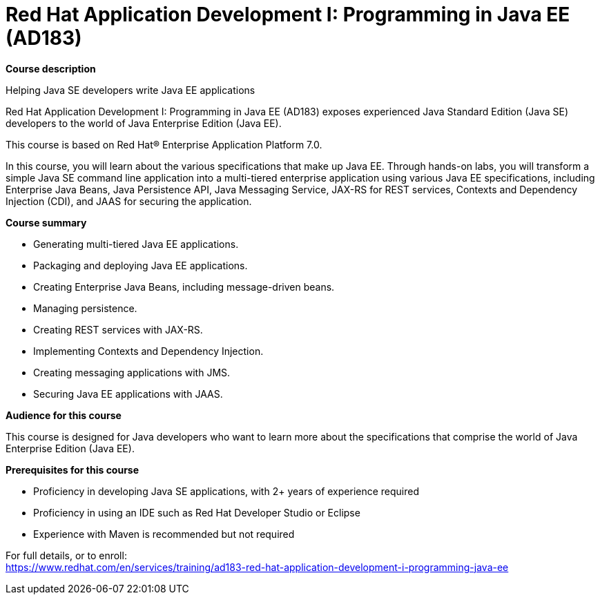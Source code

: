 = Red Hat Application Development I: Programming in Java EE (AD183)


*Course description*

Helping Java SE developers write Java EE applications

Red Hat Application Development I: Programming in Java EE (AD183) exposes experienced Java Standard Edition (Java SE) developers to the world of Java Enterprise Edition (Java EE).

This course is based on Red Hat(R) Enterprise Application Platform 7.0.

In this course, you will learn about the various specifications that make up Java EE. Through hands-on labs, you will transform a simple Java SE command line application into a multi-tiered enterprise application using various Java EE specifications, including Enterprise Java Beans, Java Persistence API, Java Messaging Service, JAX-RS for REST services, Contexts and Dependency Injection (CDI), and JAAS for securing the application.

*Course summary*

* Generating multi-tiered Java EE applications.
* Packaging and deploying Java EE applications.
* Creating Enterprise Java Beans, including message-driven beans.
* Managing persistence.
* Creating REST services with JAX-RS.
* Implementing Contexts and Dependency Injection.
* Creating messaging applications with JMS.
* Securing Java EE applications with JAAS.

*Audience for this course*

This course is designed for Java developers who want to learn more about the specifications that comprise the world of Java Enterprise Edition (Java EE).

*Prerequisites for this course*

* Proficiency in developing Java SE applications, with 2+ years of experience required
* Proficiency in using an IDE such as Red Hat Developer Studio or Eclipse
* Experience with Maven is recommended but not required


For full details, or to enroll: +
https://www.redhat.com/en/services/training/ad183-red-hat-application-development-i-programming-java-ee
